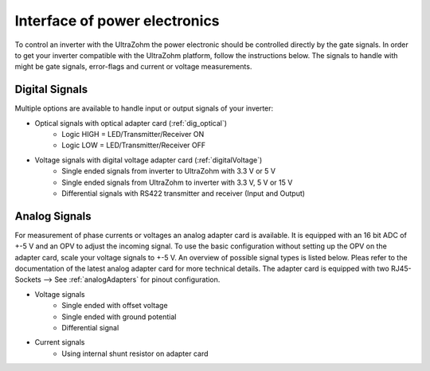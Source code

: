 .. interface_powerelectronics:

==============================
Interface of power electronics
==============================


To control an inverter with the UltraZohm the power electronic should be controlled directly by the gate signals. In order to get your inverter compatible with the UltraZohm platform, follow the instructions below. The signals to handle with might be gate signals, error-flags and current or voltage measurements. 

Digital Signals
================

Multiple options are available to handle input or output signals of your inverter:

- Optical signals with optical adapter card (:ref:`dig_optical`)
    - Logic HIGH = LED/Transmitter/Receiver ON
    - Logic LOW = LED/Transmitter/Receiver OFF
- Voltage signals with digital voltage adapter card (:ref:`digitalVoltage`)
    - Single ended signals from inverter to UltraZohm with 3.3 V or 5 V
    - Single ended signals from UltraZohm to inverter with 3.3 V, 5 V or 15 V
    - Differential signals with RS422 transmitter and receiver (Input and Output)


Analog Signals
==============

For measurement of phase currents or voltages an analog adapter card is available. It is equipped with an 16 bit ADC of +-5 V and an OPV to adjust the incoming signal. To use the basic configuration without setting up the OPV on the adapter card, scale your voltage signals to +-5 V. An overview of possible signal types is listed below. Pleas refer to the documentation of the latest analog adapter card for more technical details. The adapter card is equipped with two RJ45-Sockets --> See :ref:`analogAdapters` for pinout configuration.

- Voltage signals
    - Single ended with offset voltage
    - Single ended with ground potential
    - Differential signal
- Current signals
    - Using internal shunt resistor on adapter card